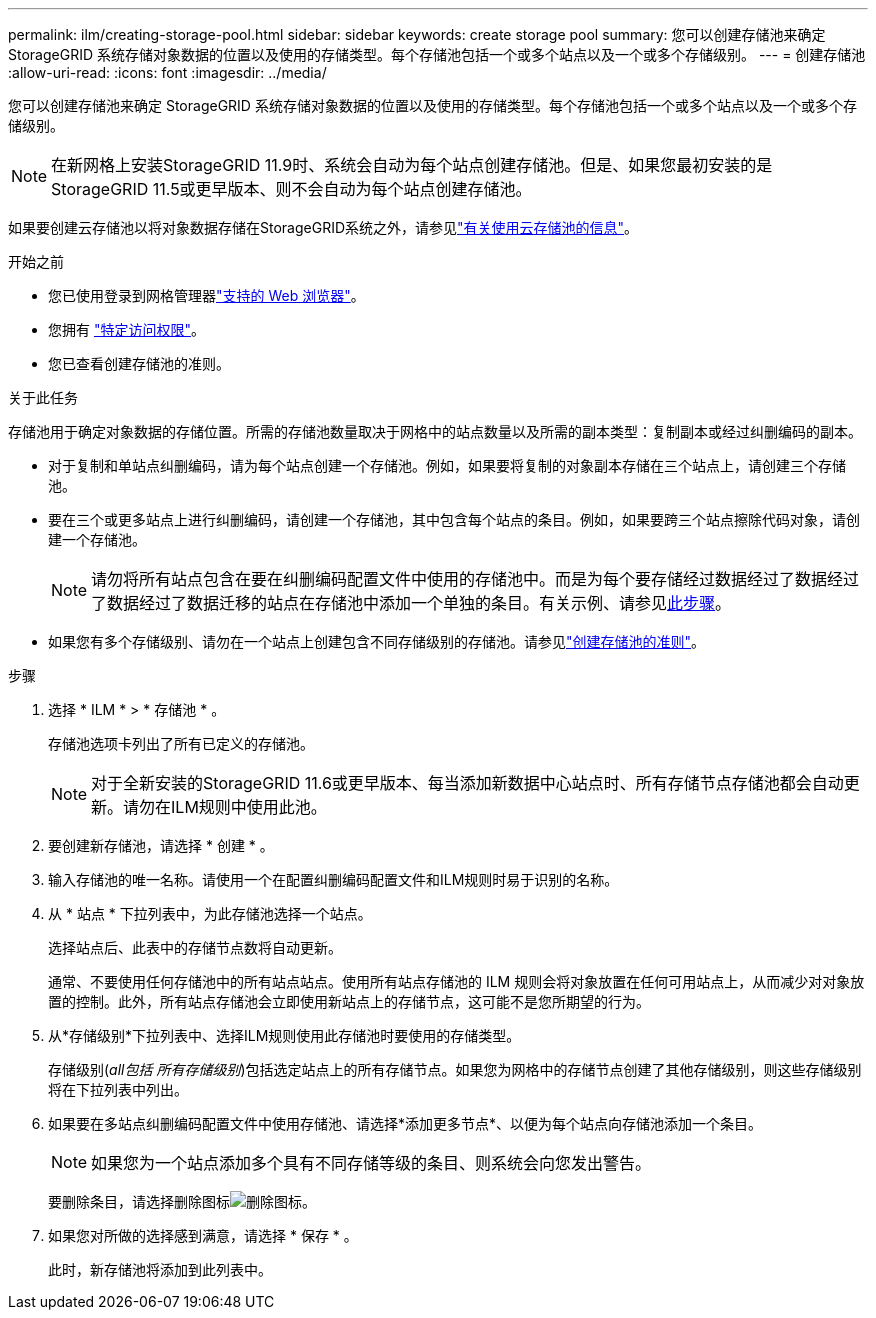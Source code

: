 ---
permalink: ilm/creating-storage-pool.html 
sidebar: sidebar 
keywords: create storage pool 
summary: 您可以创建存储池来确定 StorageGRID 系统存储对象数据的位置以及使用的存储类型。每个存储池包括一个或多个站点以及一个或多个存储级别。 
---
= 创建存储池
:allow-uri-read: 
:icons: font
:imagesdir: ../media/


[role="lead"]
您可以创建存储池来确定 StorageGRID 系统存储对象数据的位置以及使用的存储类型。每个存储池包括一个或多个站点以及一个或多个存储级别。


NOTE: 在新网格上安装StorageGRID 11.9时、系统会自动为每个站点创建存储池。但是、如果您最初安装的是StorageGRID 11.5或更早版本、则不会自动为每个站点创建存储池。

如果要创建云存储池以将对象数据存储在StorageGRID系统之外，请参见link:what-cloud-storage-pool-is.html["有关使用云存储池的信息"]。

.开始之前
* 您已使用登录到网格管理器link:../admin/web-browser-requirements.html["支持的 Web 浏览器"]。
* 您拥有 link:../admin/admin-group-permissions.html["特定访问权限"]。
* 您已查看创建存储池的准则。


.关于此任务
存储池用于确定对象数据的存储位置。所需的存储池数量取决于网格中的站点数量以及所需的副本类型：复制副本或经过纠删编码的副本。

* 对于复制和单站点纠删编码，请为每个站点创建一个存储池。例如，如果要将复制的对象副本存储在三个站点上，请创建三个存储池。
* 要在三个或更多站点上进行纠删编码，请创建一个存储池，其中包含每个站点的条目。例如，如果要跨三个站点擦除代码对象，请创建一个存储池。
+

NOTE: 请勿将所有站点包含在要在纠删编码配置文件中使用的存储池中。而是为每个要存储经过数据经过了数据经过了数据经过了数据迁移的站点在存储池中添加一个单独的条目。有关示例、请参见<<entries,此步骤>>。

* 如果您有多个存储级别、请勿在一个站点上创建包含不同存储级别的存储池。请参见link:guidelines-for-creating-storage-pools.html["创建存储池的准则"]。


.步骤
. 选择 * ILM * > * 存储池 * 。
+
存储池选项卡列出了所有已定义的存储池。

+

NOTE: 对于全新安装的StorageGRID 11.6或更早版本、每当添加新数据中心站点时、所有存储节点存储池都会自动更新。请勿在ILM规则中使用此池。

. 要创建新存储池，请选择 * 创建 * 。
. 输入存储池的唯一名称。请使用一个在配置纠删编码配置文件和ILM规则时易于识别的名称。
. 从 * 站点 * 下拉列表中，为此存储池选择一个站点。
+
选择站点后、此表中的存储节点数将自动更新。

+
通常、不要使用任何存储池中的所有站点站点。使用所有站点存储池的 ILM 规则会将对象放置在任何可用站点上，从而减少对对象放置的控制。此外，所有站点存储池会立即使用新站点上的存储节点，这可能不是您所期望的行为。

. 从*存储级别*下拉列表中、选择ILM规则使用此存储池时要使用的存储类型。
+
存储级别(_all包括 所有存储级别_)包括选定站点上的所有存储节点。如果您为网格中的存储节点创建了其他存储级别，则这些存储级别将在下拉列表中列出。

. [[entries]]如果要在多站点纠删编码配置文件中使用存储池、请选择*添加更多节点*、以便为每个站点向存储池添加一个条目。
+

NOTE: 如果您为一个站点添加多个具有不同存储等级的条目、则系统会向您发出警告。

+
要删除条目，请选择删除图标image:../media/icon-x-to-remove.png["删除图标"]。

. 如果您对所做的选择感到满意，请选择 * 保存 * 。
+
此时，新存储池将添加到此列表中。


